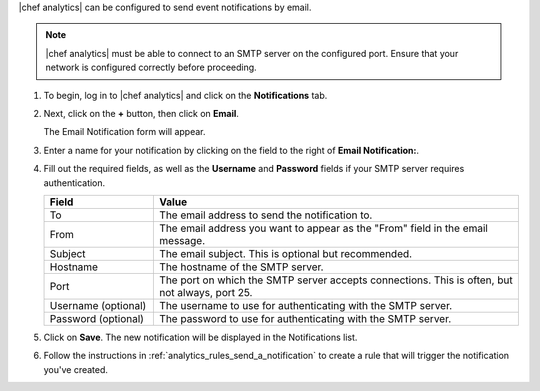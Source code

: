 .. The contents of this file are included in multiple topics.
.. This file should not be changed in a way that hinders its ability to appear in multiple documentation sets.

|chef analytics| can be configured to send event notifications by email.

.. note::
   |chef analytics| must be able to connect to an SMTP server on the
   configured port. Ensure that your network is configured correctly
   before proceeding.

#. To begin, log in to |chef analytics| and click on the
   **Notifications** tab.

#. Next, click on the **+** button, then click on **Email**.

   .. image:: ../../images/analytics_email_new_notification.png

   The Email Notification form will appear.

#. Enter a name for your notification by clicking on the field to the
   right of **Email Notification:**.

   .. image:: ../../images/analytics_email_notification_create_form.png

#. Fill out the required fields, as well as the **Username** and
   **Password** fields if your SMTP server requires authentication.

   .. list-table::
      :widths: 120 400
      :header-rows: 1

      * - Field
        - Value

      * - To
        - The email address to send the notification to.

      * - From
        - The email address you want to appear as the "From" field in the
          email message.

      * - Subject
        - The email subject. This is optional but recommended.

      * - Hostname
        - The hostname of the SMTP server.

      * - Port
        - The port on which the SMTP server accepts connections. This is
          often, but not always, port 25.

      * - Username (optional)
        - The username to use for authenticating with the SMTP server.

      * - Password (optional)
        - The password to use for authenticating with the SMTP server.

#. Click on **Save**. The new notification will be displayed in the
   Notifications list.

#. Follow the instructions in :ref:`analytics_rules_send_a_notification`
   to create a rule that will trigger the notification you've created.
